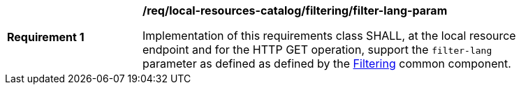 [[req_local-resources-catalog_filtering_filter-lang-param]]
[width="90%",cols="2,6a"]
|===
^|*Requirement {counter:req-id}* |*/req/local-resources-catalog/filtering/filter-lang-param*

Implementation of this requirements class SHALL, at the local resource endpoint and for the HTTP GET operation, support the `filter-lang` parameter as defined as defined by the <<req_record-filter_filter-lang-param,Filtering>> common component.
|===
